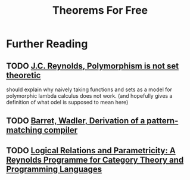 #+TITLE: Theorems For Free

* Further Reading
** TODO [[https://hal.inria.fr/inria-00076261/document][J.C. Reynolds, Polymorphism is not set theoretic]]
should explain why naively taking functions and sets as a model for polymorphic lambda calculus does not work. (and hopefully gives a definition of what odel is supposed to mean here)
** TODO [[http://homepages.inf.ed.ac.uk/wadler/papers/pattern/pattern.pdf][Barret, Wadler, Derivation of a pattern-matching compiler]]
** TODO [[https://www.cs.bham.ac.uk/~udr/papers/logical-relations-and-parametricity.pdf][Logical Relations and Parametricity: A Reynolds Programme for Category Theory and Programming Languages]]
